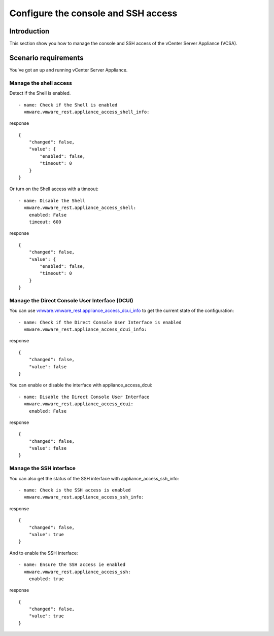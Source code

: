 .. _vmware-rest-appliance-access:


Configure the console and SSH access
************************************


Introduction
============

This section show you how to manage the console and SSH access of the
vCenter Server Appliance (VCSA).


Scenario requirements
=====================

You've got an up and running vCenter Server Appliance.


Manage the shell access
-----------------------

Detect if the Shell is enabled.

::

   - name: Check if the Shell is enabled
     vmware.vmware_rest.appliance_access_shell_info:

response

::

   {
       "changed": false,
       "value": {
           "enabled": false,
           "timeout": 0
       }
   }

Or turn on the Shell access with a timeout:

::

   - name: Disable the Shell
     vmware.vmware_rest.appliance_access_shell:
       enabled: False
       timeout: 600

response

::

   {
       "changed": false,
       "value": {
           "enabled": false,
           "timeout": 0
       }
   }


Manage the Direct Console User Interface (DCUI)
-----------------------------------------------

You can use `vmware.vmware_rest.appliance_access_dcui_info
<../../docs/vmware.vmware_rest.appliance_access_dcui_info_module.rst#vmware-vmware-rest-appliance-access-dcui-info-module>`_
to get the current state of the configuration:

::

   - name: Check if the Direct Console User Interface is enabled
     vmware.vmware_rest.appliance_access_dcui_info:

response

::

   {
       "changed": false,
       "value": false
   }

You can enable or disable the interface with appliance_access_dcui:

::

   - name: Disable the Direct Console User Interface
     vmware.vmware_rest.appliance_access_dcui:
       enabled: False

response

::

   {
       "changed": false,
       "value": false
   }


Manage the SSH interface
------------------------

You can also get the status of the SSH interface with
appliance_access_ssh_info:

::

   - name: Check is the SSH access is enabled
     vmware.vmware_rest.appliance_access_ssh_info:

response

::

   {
       "changed": false,
       "value": true
   }

And to enable the SSH interface:

::

   - name: Ensure the SSH access ie enabled
     vmware.vmware_rest.appliance_access_ssh:
       enabled: true

response

::

   {
       "changed": false,
       "value": true
   }

